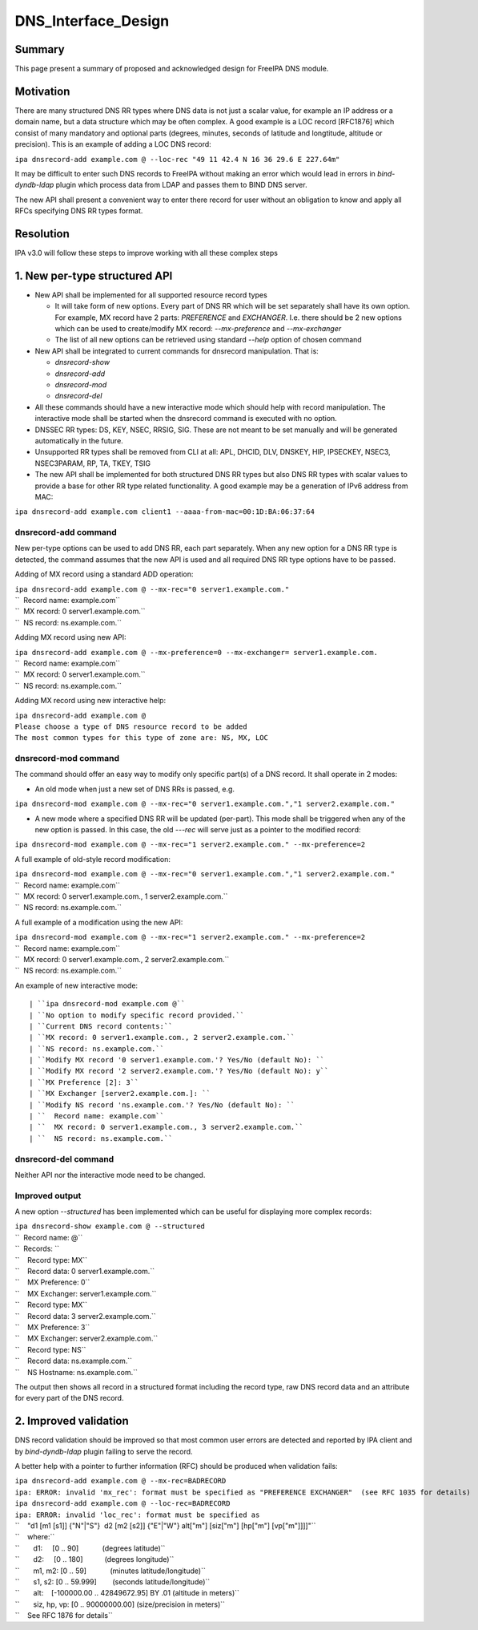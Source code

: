 DNS_Interface_Design
====================

Summary
-------

This page present a summary of proposed and acknowledged design for
FreeIPA DNS module.

Motivation
----------

There are many structured DNS RR types where DNS data is not just a
scalar value, for example an IP address or a domain name, but a data
structure which may be often complex. A good example is a LOC record
[RFC1876] which consist of many mandatory and optional parts (degrees,
minutes, seconds of latitude and longtitude, altitude or precision).
This is an example of adding a LOC DNS record:

``ipa dnsrecord-add example.com @ --loc-rec "49 11 42.4 N 16 36 29.6 E 227.64m"``

It may be difficult to enter such DNS records to FreeIPA without making
an error which would lead in errors in *bind-dyndb-ldap* plugin which
process data from LDAP and passes them to BIND DNS server.

The new API shall present a convenient way to enter there record for
user without an obligation to know and apply all RFCs specifying DNS RR
types format.

Resolution
----------

IPA v3.0 will follow these steps to improve working with all these
complex steps



1. New per-type structured API
----------------------------------------------------------------------------------------------

-  New API shall be implemented for all supported resource record types

   -  It will take form of new options. Every part of DNS RR which will
      be set separately shall have its own option. For example, MX
      record have 2 parts: *PREFERENCE* and *EXCHANGER*. I.e. there
      should be 2 new options which can be used to create/modify MX
      record: *--mx-preference* and *--mx-exchanger*
   -  The list of all new options can be retrieved using standard
      *--help* option of chosen command

-  New API shall be integrated to current commands for dnsrecord
   manipulation. That is:

   -  *dnsrecord-show*
   -  *dnsrecord-add*
   -  *dnsrecord-mod*
   -  *dnsrecord-del*

-  All these commands should have a new interactive mode which should
   help with record manipulation. The interactive mode shall be started
   when the dnsrecord command is executed with no option.

-  DNSSEC RR types: DS, KEY, NSEC, RRSIG, SIG. These are not meant to be
   set manually and will be generated automatically in the future.

-  Unsupported RR types shall be removed from CLI at all: APL, DHCID,
   DLV, DNSKEY, HIP, IPSECKEY, NSEC3, NSEC3PARAM, RP, TA, TKEY, TSIG

-  The new API shall be implemented for both structured DNS RR types but
   also DNS RR types with scalar values to provide a base for other RR
   type related functionality. A good example may be a generation of
   IPv6 address from MAC:

``ipa dnsrecord-add example.com client1 --aaaa-from-mac=00:1D:BA:06:37:64``



dnsrecord-add command
^^^^^^^^^^^^^^^^^^^^^

New per-type options can be used to add DNS RR, each part separately.
When any new option for a DNS RR type is detected, the command assumes
that the new API is used and all required DNS RR type options have to be
passed.

Adding of MX record using a standard ADD operation:

| ``ipa dnsrecord-add example.com @ --mx-rec="0 server1.example.com."``
| ``  Record name: example.com``
| ``  MX record: 0 server1.example.com.``
| ``  NS record: ns.example.com.``

Adding MX record using new API:

| ``ipa dnsrecord-add example.com @ --mx-preference=0 --mx-exchanger= server1.example.com.``
| ``  Record name: example.com``
| ``  MX record: 0 server1.example.com.``
| ``  NS record: ns.example.com.``

Adding MX record using new interactive help:

| ``ipa dnsrecord-add example.com @``
| ``Please choose a type of DNS resource record to be added``
| ``The most common types for this type of zone are: NS, MX, LOC``



dnsrecord-mod command
^^^^^^^^^^^^^^^^^^^^^

The command should offer an easy way to modify only specific part(s) of
a DNS record. It shall operate in 2 modes:

-  An old mode when just a new set of DNS RRs is passed, e.g.

``ipa dnsrecord-mod example.com @ --mx-rec="0 server1.example.com.","1 server2.example.com."``

-  A new mode where a specified DNS RR will be updated (per-part). This
   mode shall be triggered when any of the new option is passed. In this
   case, the old *---rec* will serve just as a pointer to the modified
   record:

``ipa dnsrecord-mod example.com @ --mx-rec="1 server2.example.com." --mx-preference=2``

A full example of old-style record modification:

| ``ipa dnsrecord-mod example.com @ --mx-rec="0 server1.example.com.","1 server2.example.com."``
| ``  Record name: example.com``
| ``  MX record: 0 server1.example.com., 1 server2.example.com.``
| ``  NS record: ns.example.com.``

A full example of a modification using the new API:

| ``ipa dnsrecord-mod example.com @ --mx-rec="1 server2.example.com." --mx-preference=2``
| ``  Record name: example.com``
| ``  MX record: 0 server1.example.com., 2 server2.example.com.``
| ``  NS record: ns.example.com.``

An example of new interactive mode:
::

   | ``ipa dnsrecord-mod example.com @``
   | ``No option to modify specific record provided.``
   | ``Current DNS record contents:``
   | ``MX record: 0 server1.example.com., 2 server2.example.com.``
   | ``NS record: ns.example.com.``
   | ``Modify MX record '0 server1.example.com.'? Yes/No (default No): ``
   | ``Modify MX record '2 server2.example.com.'? Yes/No (default No): y``
   | ``MX Preference [2]: 3``
   | ``MX Exchanger [server2.example.com.]: ``
   | ``Modify NS record 'ns.example.com.'? Yes/No (default No): ``
   | ``  Record name: example.com``
   | ``  MX record: 0 server1.example.com., 3 server2.example.com.``
   | ``  NS record: ns.example.com.``



dnsrecord-del command
^^^^^^^^^^^^^^^^^^^^^

Neither API nor the interactive mode need to be changed.



Improved output
^^^^^^^^^^^^^^^

A new option *--structured* has been implemented which can be useful for
displaying more complex records:

| ``ipa dnsrecord-show example.com @ --structured``
| ``  Record name: @``
| ``  Records: ``
| ``    Record type: MX``
| ``    Record data: 0 server1.example.com.``
| ``    MX Preference: 0``
| ``    MX Exchanger: server1.example.com.``

| ``    Record type: MX``
| ``    Record data: 3 server2.example.com.``
| ``    MX Preference: 3``
| ``    MX Exchanger: server2.example.com.``

| ``    Record type: NS``
| ``    Record data: ns.example.com.``
| ``    NS Hostname: ns.example.com.``

The output then shows all record in a structured format including the
record type, raw DNS record data and an attribute for every part of the
DNS record.



2. Improved validation
----------------------------------------------------------------------------------------------

DNS record validation should be improved so that most common user errors
are detected and reported by IPA client and by *bind-dyndb-ldap* plugin
failing to serve the record.

A better help with a pointer to further information (RFC) should be
produced when validation fails:

| ``ipa dnsrecord-add example.com @ --mx-rec=BADRECORD``
| ``ipa: ERROR: invalid 'mx_rec': format must be specified as "PREFERENCE EXCHANGER"  (see RFC 1035 for details)``

| ``ipa dnsrecord-add example.com @ --loc-rec=BADRECORD``
| ``ipa: ERROR: invalid 'loc_rec': format must be specified as``
| ``    "d1 [m1 [s1]] {"N"|"S"}  d2 [m2 [s2]] {"E"|"W"} alt["m"] [siz["m"] [hp["m"] [vp["m"]]]]"``
| ``    where:``
| ``       d1:     [0 .. 90]            (degrees latitude)``
| ``       d2:     [0 .. 180]           (degrees longitude)``
| ``       m1, m2: [0 .. 59]            (minutes latitude/longitude)``
| ``       s1, s2: [0 .. 59.999]        (seconds latitude/longitude)``
| ``       alt:    [-100000.00 .. 42849672.95] BY .01 (altitude in meters)``
| ``       siz, hp, vp: [0 .. 90000000.00] (size/precision in meters)``
| ``    See RFC 1876 for details``